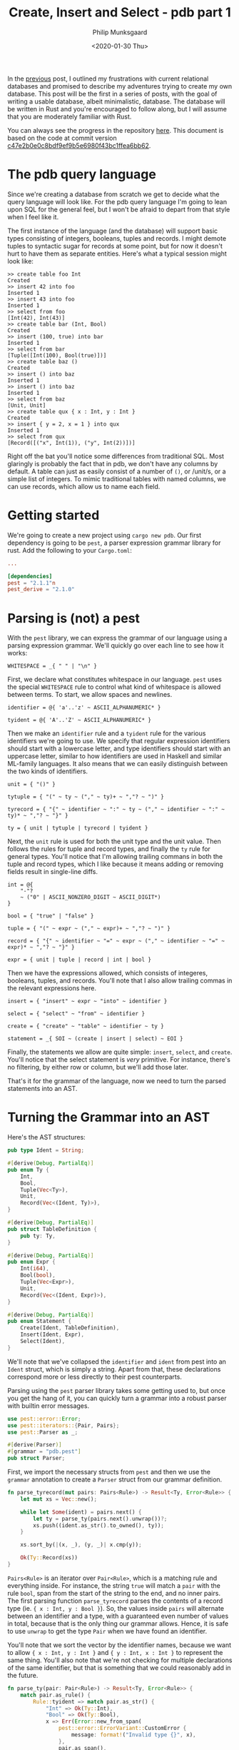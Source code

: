 #+TITLE: Create, Insert and Select - pdb part 1
#+DATE: <2020-01-30 Thu>
#+AUTHOR: Philip Munksgaard
#+EMAIL: philip@munksgaard.me

In the [[file:lets-build-a-database.org][previous]] post, I outlined my frustrations with current relational
databases and promised to describe my adventures trying to create my own
database. This post will be the first in a series of posts, with the goal of
writing a usable database, albeit minimalistic, database. The database will be
written in Rust and you're encouraged to follow along, but I will assume that
you are moderately familiar with Rust.

You can always see the progress in the repository [[https://github.com/Munksgaard/pdb][here]]. This document is based
on the code at commit version [[https://github.com/Munksgaard/pdb/tree/c47e2b0e0c8bdf9ef9b5e6980f43bc1ffea6bb62][c47e2b0e0c8bdf9ef9b5e6980f43bc1ffea6bb62]].

* The pdb query language

Since we're creating a database from scratch we get to decide what the query
language will look like. For the pdb query language I'm going to lean upon SQL
for the general feel, but I won't be afraid to depart from that style when
I feel like it.

The first instance of the language (and the database) will support basic types
consisting of integers, booleans, tuples and records. I might demote tuples to
syntactic sugar for records at some point, but for now it doesn't hurt to have
them as separate entities. Here's what a typical session might look like:

#+BEGIN_EXAMPLE
>> create table foo Int
Created
>> insert 42 into foo
Inserted 1
>> insert 43 into foo
Inserted 1
>> select from foo
[Int(42), Int(43)]
>> create table bar (Int, Bool)
Created
>> insert (100, true) into bar
Inserted 1
>> select from bar
[Tuple([Int(100), Bool(true)])]
>> create table baz ()
Created
>> insert () into baz
Inserted 1
>> insert () into baz
Inserted 1
>> select from baz
[Unit, Unit]
>> create table qux { x : Int, y : Int }
Created
>> insert { y = 2, x = 1 } into qux
Inserted 1
>> select from qux
[Record([("x", Int(1)), ("y", Int(2))])]
#+END_EXAMPLE

Right off the bat you'll notice some differences from traditional SQL. Most
glaringly is probably the fact that in pdb, we don't have any columns by
default. A table can just as easily consist of a number of ~()~, or /unit/s, or
a simple list of integers. To mimic traditional tables with named columns, we
can use records, which allow us to name each field.

* Getting started

We're going to create a new project using ~cargo new pdb~. Our first
dependency is going to be =pest=, a parser expression grammar library for
rust. Add the following to your =Cargo.toml=:

#+BEGIN_SRC toml
...

[dependencies]
pest = "2.1.1"n
pest_derive = "2.1.0"
#+END_SRC

* Parsing is (not) a pest

With the =pest= library, we can express the grammar of our language using a
parsing expression grammar. We'll quickly go over each line to see how it works:

#+BEGIN_SRC
WHITESPACE = _{ " " | "\n" }
#+END_SRC

First, we declare what constitutes whitespace in our language. =pest= uses the
special ~WHITESPACE~ rule to control what kind of whitespace is allowed between
terms. To start, we allow spaces and newlines.

#+BEGIN_SRC
identifier = @{ 'a'..'z' ~ ASCII_ALPHANUMERIC* }

tyident = @{ 'A'..'Z' ~ ASCII_ALPHANUMERIC* }
#+END_SRC

Then we make an ~identifier~ rule and a ~tyident~ rule for the various
identifiers we're going to use. We specify that regular expression identifiers
should start with a lowercase letter, and type identifiers should start with an
uppercase letter, similar to how identifiers are used in Haskell and similar
ML-family languages. It also means that we can easily distinguish between the
two kinds of identifiers.

#+BEGIN_SRC
unit = { "()" }

tytuple = { "(" ~ ty ~ ("," ~ ty)+ ~ ","? ~ ")" }

tyrecord = { "{" ~ identifier ~ ":" ~ ty ~ ("," ~ identifier ~ ":" ~ ty)* ~ ","? ~ "}" }

ty = { unit | tytuple | tyrecord | tyident }
#+END_SRC

Next, the ~unit~ rule is used for both the unit type and the unit value. Then
follows the rules for tuple and record types, and finally the ~ty~ rule for
general types. You'll notice that I'm allowing trailing commans in both the
tuple and record types,  which I like because it means adding or removing fields
result in single-line diffs.

#+BEGIN_SRC
int = @{
    "-"?
    ~ ("0" | ASCII_NONZERO_DIGIT ~ ASCII_DIGIT*)
}

bool = { "true" | "false" }

tuple = { "(" ~ expr ~ ("," ~ expr)+ ~ ","? ~ ")" }

record = { "{" ~ identifier ~ "=" ~ expr ~ ("," ~ identifier ~ "=" ~ expr)* ~ ","? ~ "}" }

expr = { unit | tuple | record | int | bool }
#+END_SRC

Then we have the expressions allowed, which consists of integeres, booleans,
tuples, and records. You'll note that I also allow trailing commas in the
relevant expressions here.

#+BEGIN_SRC
insert = { "insert" ~ expr ~ "into" ~ identifier }

select = { "select" ~ "from" ~ identifier }

create = { "create" ~ "table" ~ identifier ~ ty }

statement = _{ SOI ~ (create | insert | select) ~ EOI }
#+END_SRC

Finally, the statements we allow are quite simple: ~insert~, ~select~, and
~create~. You'll notice that the select statement is /very/ primitive. For
instance, there's no filtering, by either row or column, but we'll add those
later.

That's it for the grammar of the language, now we need to turn the parsed
statements into an AST.

* Turning the Grammar into an AST

Here's the AST structures:

#+BEGIN_SRC rust
pub type Ident = String;

#[derive(Debug, PartialEq)]
pub enum Ty {
    Int,
    Bool,
    Tuple(Vec<Ty>),
    Unit,
    Record(Vec<(Ident, Ty)>),
}

#[derive(Debug, PartialEq)]
pub struct TableDefinition {
    pub ty: Ty,
}

#[derive(Debug, PartialEq)]
pub enum Expr {
    Int(i64),
    Bool(bool),
    Tuple(Vec<Expr>),
    Unit,
    Record(Vec<(Ident, Expr)>),
}

#[derive(Debug, PartialEq)]
pub enum Statement {
    Create(Ident, TableDefinition),
    Insert(Ident, Expr),
    Select(Ident),
}
#+END_SRC

We'll note that we've collapsed the ~identifier~ and ~ident~ from pest into an
~Ident~ struct, which is simply a string. Apart from that, these declarations
correspond more or less directly to their pest counterparts.

Parsing using the =pest= parser library takes some getting used to, but once you
get the hang of it, you can quickly turn a grammar into a robust parser with
builtin error messages.

#+BEGIN_SRC rust
use pest::error::Error;
use pest::iterators::{Pair, Pairs};
use pest::Parser as _;

#[derive(Parser)]
#[grammar = "pdb.pest"]
pub struct Parser;
#+END_SRC

First, we import the necessary structs from ~pest~ and then we use the ~grammar~
annotation to create a ~Parser~ struct from our grammar definition.

#+BEGIN_SRC rust
fn parse_tyrecord(mut pairs: Pairs<Rule>) -> Result<Ty, Error<Rule>> {
    let mut xs = Vec::new();

    while let Some(ident) = pairs.next() {
        let ty = parse_ty(pairs.next().unwrap())?;
        xs.push((ident.as_str().to_owned(), ty));
    }

    xs.sort_by(|(x, _), (y, _)| x.cmp(y));

    Ok(Ty::Record(xs))
}
#+END_SRC

~Pairs<Rule>~ is an iterator over ~Pair<Rule>~, which is a matching rule and
everything inside. For instance, the string ~true~ will match a ~pair~ with the
rule ~bool~, span from the start of the string to the end, and no inner pairs.
The first parsing function ~parse_tyrecord~ parses the contents of a record type
(ie. ~{ x : Int, y : Bool }~). So, the values inside ~pairs~ will alternate
between an identifier and a type, with a guaranteed even number of values in
total, because that is the only thing our grammar allows. Hence, it is safe to
use ~unwrap~ to get the type ~Pair~ when we have found an identifier.

You'll note that we sort the vector by the identifier names, because we want to
allow ~{ x : Int, y : Int }~ and ~{ y : Int, x : Int }~ to represent the same
thing. You'll also note that we're not checking for multiple declarations of the
same identifier, but that is something that we could reasonably add in the
future.

#+BEGIN_SRC rust
fn parse_ty(pair: Pair<Rule>) -> Result<Ty, Error<Rule>> {
    match pair.as_rule() {
        Rule::tyident => match pair.as_str() {
            "Int" => Ok(Ty::Int),
            "Bool" => Ok(Ty::Bool),
            x => Err(Error::new_from_span(
                pest::error::ErrorVariant::CustomError {
                    message: format!("Invalid type {}", x),
                },
                pair.as_span(),
            )),
        },
        Rule::tytuple => Ok(Ty::Tuple(
            pair.into_inner()
                .map(|x| parse_ty(x.into_inner().next().unwrap()))
                .collect::<Result<Vec<_>, _>>()?,
        )),
        Rule::unit => Ok(Ty::Unit),
        Rule::tyrecord => parse_tyrecord(pair.into_inner()),
        r => Err(Error::new_from_span(
            pest::error::ErrorVariant::CustomError {
                message: format!(
                    "Unexpected rule {:?}, expected tyindent, tyrecord, unit or tytuple",
                    r
                ),
            },
            pair.as_span(),
        )),
    }
}
#+END_SRC

~parse_ty~ takes a ~Pair<Rule>~ instead of a ~Pairs~, simply because we know
that a type matches a single rule. We then match on the rule inside the type
andproduce the corresponding ~Ty~. Parsing expressions is similar, and after
than we just need to parse the different kinds of statements. Here is the rest
of the parsing code:

#+BEGIN_SRC rust

fn parse_record(mut pairs: Pairs<Rule>) -> Result<Expr, Error<Rule>> {
    let mut xs = Vec::new();

    while let Some(ident) = pairs.next() {
        let expr = parse_expr(pairs.next().unwrap().into_inner().next().unwrap())?;
        xs.push((ident.as_str().to_owned(), expr));
    }

    xs.sort_by(|(x, _), (y, _)| x.cmp(y));

    Ok(Expr::Record(xs))
}

fn parse_expr(expr: Pair<Rule>) -> Result<Expr, Error<Rule>> {
    match expr.as_rule() {
        Rule::int => Ok(Expr::Int(expr.as_str().parse().unwrap())),
        Rule::bool => Ok(Expr::Bool(expr.as_str().parse().unwrap())),
        Rule::tuple => Ok(Expr::Tuple(
            expr.into_inner()
                .map(|x| parse_expr(x.into_inner().next().unwrap()))
                .collect::<Result<Vec<_>, _>>()?,
        )),
        Rule::unit => Ok(Expr::Unit),
        Rule::record => parse_record(expr.into_inner()),
        r => Err(Error::new_from_span(
            pest::error::ErrorVariant::CustomError {
                message: format!("Unexpected rule {:?}, expected expr", r),
            },
            expr.as_span(),
        )),
    }
}

pub fn parse_select(mut pairs: Pairs<Rule>) -> Result<Statement, Error<Rule>> {
    let ident = pairs.next().unwrap().as_str();

    Ok(Statement::Select(ident.to_string()))
}

pub fn parse_insert(mut pairs: Pairs<Rule>) -> Result<Statement, Error<Rule>> {
    let expr = parse_expr(pairs.next().unwrap().into_inner().next().unwrap())?;
    let ident = pairs.next().unwrap().as_str();

    Ok(Statement::Insert(ident.to_string(), expr))
}

pub fn parse_create(mut pairs: Pairs<Rule>) -> Result<Statement, Error<Rule>> {
    let ident = pairs.next().unwrap().as_str();
    let ty = parse_ty(pairs.next().unwrap().into_inner().next().unwrap())?;

    Ok(Statement::Create(
        ident.to_string(),
        TableDefinition { ty: ty },
    ))
}

fn parse_statement(pair: Pair<Rule>) -> Result<Statement, Error<Rule>> {
    match pair.as_rule() {
        Rule::create => Ok(parse_create(pair.into_inner())?),
        Rule::select => Ok(parse_select(pair.into_inner())?),
        Rule::insert => Ok(parse_insert(pair.into_inner())?),
        _ => Err(Error::new_from_span(
            pest::error::ErrorVariant::CustomError {
                message: format!("Unexpected rule {:?}, expected statement", pair),
            },
            pair.as_span(),
        )),
    }
}

pub fn parse(input: &str) -> Result<Statement, Error<Rule>> {
    let statement = Parser::parse(Rule::statement, input)?.next().unwrap();

    parse_statement(statement)
}
#+END_SRC

With that, our parser is done.

* Objects (not the Java kind)

Eventually, we'd like to add other kinds of expressions (addition, sums, and so
on), but we don't want store symbols like that in our tables, so we need to be
able to evaluate expressions into something that we can store on disk. We'll
call the evaluated expressions ~Object~s, and this is the definition we'll use:

#+BEGIN_SRC rust
#[derive(Debug, PartialEq)]
pub enum Object {
    Int(i64),
    Bool(bool),
    Tuple(Vec<Object>),
    Unit,
    Record(Vec<(Ident, Object)>),
}

impl fmt::Display for Object {
    fn fmt(&self, f: &mut fmt::Formatter) -> fmt::Result {
        match self {
            Object::Int(i) => write!(f, "{}", i),
            Object::Bool(b) => write!(f, "{}", b),
            Object::Tuple(objs) => {
                let mut objs = objs.iter();
                write!(f, "(")?;

                if let Some(obj) = objs.next() {
                    write!(f, "{}", obj)?;
                }

                for obj in objs {
                    write!(f, ", {}", obj)?;
                }

                write!(f, ")")
            }
            Object::Unit => write!(f, "()"),
            Object::Record(pairs) => {
                let mut pairs = pairs.iter();
                write!(f, "{{")?;

                if let Some((ident, obj)) = pairs.next() {
                    write!(f, "{} = {}", ident, obj)?;
                }

                for (ident, obj) in pairs {
                    write!(f, ", {} = {}", ident, obj)?;
                }

                write!(f, "}}")
            }
        }
    }
}
#+END_SRC

We have also added an implementation of ~Display~, so that our REPL can show the
result of queries in a nice manner.

Since we don't have any complicated expressions yet, evaluating is a simple
manner of translating an ~Expr~ into the corresponding ~Object~.

#+BEGIN_SRC rust
pub fn eval(expr: Expr) -> Object {
    match expr {
        Expr::Int(i) => Object::Int(i),
        Expr::Bool(b) => Object::Bool(b),
        Expr::Tuple(exprs) => Object::Tuple(exprs.into_iter().map(eval).collect()),
        Expr::Unit => Object::Unit,
        Expr::Record(xs) => Object::Record(
            xs.into_iter()
                .map(|(ident, obj)| (ident, eval(obj)))
                .collect(),
        ),
    }
}
#+END_SRC

* Unification and a working REPL

Before we can write our REPL, we also need a way to ensure that an expression
matches the type of the table it's being inserted in. Thankfully, this isn't
very complicated, since our language is so simple:

#+BEGIN_SRC rust
pub fn matches_type(expr: &Expr, ty: &Ty) -> bool {
    match (expr, ty) {
        (Expr::Int(_), Ty::Int) => true,
        (Expr::Bool(_), Ty::Bool) => true,
        (Expr::Tuple(exprs), Ty::Tuple(tys)) => exprs
            .iter()
            .zip(tys.iter())
            .all(|(x, y)| matches_type(x, y)),
        (Expr::Unit, Ty::Unit) => true,
        (Expr::Record(expr_pairs), Ty::Record(ty_pairs)) => expr_pairs
            .iter()
            .zip(ty_pairs.iter())
            .all(|((exprident, expr), (tyident, ty))| {
                exprident == tyident && matches_type(expr, ty)
            }),
        _ => false,
    }
}
#+END_SRC

We'll need to expand this using proper Hindley-Milner unification at some point,
but this will do for now.

That was the last piece we needed in order to be able to create a REPL! For now,
tables only exist in memory, and consist of a list of ~Object~ values. We also
have no filtering or anything, but we support arbitrarily complex table types,
including records and tuples. Here is the code:

#+BEGIN_SRC rust
const PROMPT: &[u8; 3] = b">> ";

pub fn start<R, W>(reader: &mut R, writer: &mut W) -> Result<(), Box<dyn std::error::Error>>
where
    R: BufRead,
    W: Write,
{
    let mut tables: Vec<(Ident, TableDefinition, Vec<Object>)> = Vec::new();

    loop {
        writer.write_all(PROMPT)?;
        writer.flush()?;

        let mut line = String::new();
        reader.read_line(&mut line)?;

        if &line == "" {
            writer.write_all(b"\n")?;
            writer.flush()?;
            return Ok(());
        }

        match parse(&line) {
            Ok(ast) => match ast {
                Statement::Create(ident, def) => {
                    tables.push((ident, def, Vec::new()));
                    writer.write_all(b"Created\n")?;
                    writer.flush()?;
                }
                Statement::Insert(ident, expr) => {
                    if let Some((_, def, objs)) =
                        tables.iter_mut().find(|(ident2, _, _)| ident2 == &ident)
                    {
                        if matches_type(&expr, &def.ty) {
                            let result = eval(expr);
                            objs.push(result);
                            writer.write_all(b"Inserted 1\n")?;
                        } else {
                            writer.write_all(
                                format!(
                                    "Could not insert {:?} into table {:?} with definition {:?}\n",
                                    expr, ident, &def.ty
                                )
                                .as_bytes(),
                            )?;
                        }
                    } else {
                        writer.write_all(b"No such table\n")?;
                    }
                    writer.flush()?;
                }
                Statement::Select(ident) => {
                    if let Some((_, _, objs)) =
                        tables.iter().find(|(ident2, _, _)| ident2 == &ident)
                    {
                        writer.write_all(format!("{:?}\n", objs).as_bytes())?;
                    } else {
                        writer.write_all(b"No such table\n")?;
                    }
                    writer.flush()?;
                }
            },
            Err(e) => {
                writer.write_all(format!("No parse: {}\n", e).as_bytes())?;
                writer.flush()?;
            }
        }
    }
}
#+END_SRC

That's it for this installment. There are still many things we'd like to do with
our database, including persisting to disk, filtering and more expressions, but
I think of this as the minimum viable product, and it is a good standpoint from
which to expand our database.

If you've got any comments or suggestions, feel free to contact me by email.
Bugs and pull requests are welcome in the repository at
https://github.com/Munksgaard/pdb.
